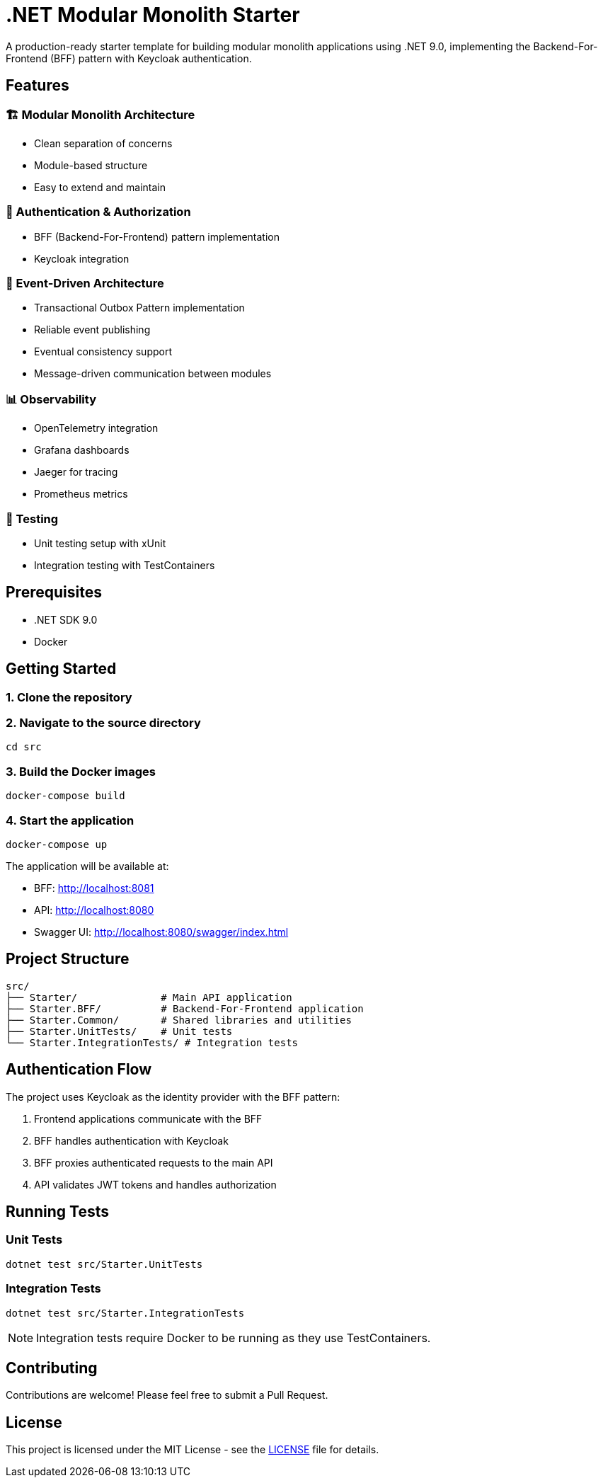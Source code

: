 = .NET Modular Monolith Starter
:toc: macro

A production-ready starter template for building modular monolith applications using .NET 9.0, implementing the Backend-For-Frontend (BFF) pattern with Keycloak authentication.

== Features

=== 🏗️ Modular Monolith Architecture
* Clean separation of concerns
* Module-based structure
* Easy to extend and maintain

=== 🔐 Authentication & Authorization
* BFF (Backend-For-Frontend) pattern implementation
* Keycloak integration

=== 🚌 Event-Driven Architecture
* Transactional Outbox Pattern implementation
* Reliable event publishing
* Eventual consistency support
* Message-driven communication between modules

=== 📊 Observability
* OpenTelemetry integration
* Grafana dashboards
* Jaeger for tracing
* Prometheus metrics

=== 🧪 Testing
* Unit testing setup with xUnit
* Integration testing with TestContainers

== Prerequisites

* .NET SDK 9.0
* Docker

== Getting Started

=== 1. Clone the repository

=== 2. Navigate to the source directory
[source,bash]
----
cd src
----

=== 3. Build the Docker images
[source,bash]
----
docker-compose build
----

=== 4. Start the application
[source,bash]
----
docker-compose up
----

The application will be available at:

* BFF: http://localhost:8081
* API: http://localhost:8080
* Swagger UI: http://localhost:8080/swagger/index.html

== Project Structure

[source]
----
src/
├── Starter/              # Main API application
├── Starter.BFF/          # Backend-For-Frontend application
├── Starter.Common/       # Shared libraries and utilities
├── Starter.UnitTests/    # Unit tests
└── Starter.IntegrationTests/ # Integration tests
----

== Authentication Flow

The project uses Keycloak as the identity provider with the BFF pattern:

. Frontend applications communicate with the BFF
. BFF handles authentication with Keycloak
. BFF proxies authenticated requests to the main API
. API validates JWT tokens and handles authorization

== Running Tests

=== Unit Tests
[source,bash]
----
dotnet test src/Starter.UnitTests
----

=== Integration Tests
[source,bash]
----
dotnet test src/Starter.IntegrationTests
----

[NOTE]
====
Integration tests require Docker to be running as they use TestContainers.
====

== Contributing

Contributions are welcome! Please feel free to submit a Pull Request.

== License

This project is licensed under the MIT License - see the link:LICENSE[LICENSE] file for details.
